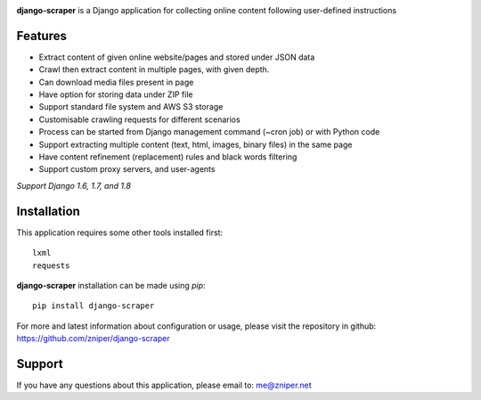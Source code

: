 .. image:: https://travis-ci.org/zniper/django-scraper.svg?branch=master
          :target: https://travis-ci.org/zniper/django-scraper

.. image:: https://coveralls.io/repos/zniper/django-scraper/badge.svg?branch=master 
          :target: https://coveralls.io/r/zniper/django-scraper?branch=master

**django-scraper** is a Django application for collecting online content following user-defined instructions

Features
========

* Extract content of given online website/pages and stored under JSON data
* Crawl then extract content in multiple pages, with given depth.
* Can download media files present in page
* Have option for storing data under ZIP file
* Support standard file system and AWS S3 storage
* Customisable crawling requests for different scenarios
* Process can be started from Django management command (~cron job) or with Python code
* Support extracting multiple content (text, html, images, binary files) in the same page
* Have content refinement (replacement) rules and black words filtering
* Support custom proxy servers, and user-agents

*Support Django 1.6, 1.7, and 1.8*

Installation
============
This application requires some other tools installed first::
    
    lxml
    requests


**django-scraper** installation can be made using `pip`::

    pip install django-scraper

For more and latest information about configuration or usage, please visit the repository in github: https://github.com/zniper/django-scraper

Support
=======
If you have any questions about this application, please email to: me@zniper.net

